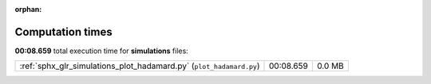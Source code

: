 
:orphan:

.. _sphx_glr_simulations_sg_execution_times:

Computation times
=================
**00:08.659** total execution time for **simulations** files:

+---------------------------------------------------------------------+-----------+--------+
| :ref:`sphx_glr_simulations_plot_hadamard.py` (``plot_hadamard.py``) | 00:08.659 | 0.0 MB |
+---------------------------------------------------------------------+-----------+--------+
